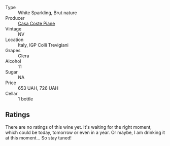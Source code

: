 :PROPERTIES:
:ID:                     baec52de-7870-4cb7-8ac9-e46a0b41caaa
:END:
#+attr_html: :class wine-main-image
[[file:/images/f0/7b112f-031d-490c-9c51-8af5fab9cede/2022-07-02-09-11-38-189E4BF5-84AA-439B-A919-AAAB8080FCFB-1-105-c.webp]]

- Type :: White Sparkling, Brut nature
- Producer :: [[barberry:/producers/31385926-6778-424b-b91a-a2560eea4842][Casa Coste Piane]]
- Vintage :: NV
- Location :: Italy, IGP Colli Trevigiani
- Grapes :: Glera
- Alcohol :: 11
- Sugar :: NA
- Price :: 653 UAH, 726 UAH
- Cellar :: 1 bottle

** Ratings
:PROPERTIES:
:ID:                     dcb994e7-5e56-4364-b796-f1e74597cf79
:END:

There are no ratings of this wine yet. It's waiting for the right moment, which could be today, tomorrow or even in a year. Or maybe, I am drinking it at this moment... So stay tuned!

